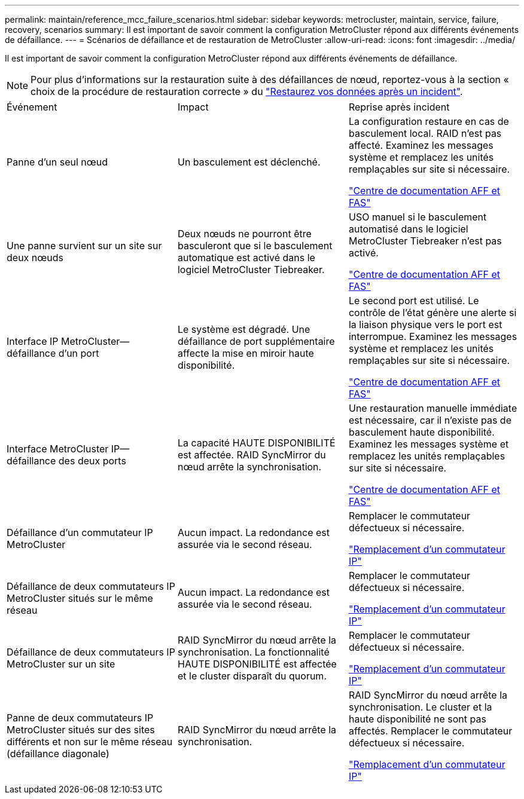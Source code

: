---
permalink: maintain/reference_mcc_failure_scenarios.html 
sidebar: sidebar 
keywords: metrocluster, maintain, service, failure, recovery, scenarios 
summary: Il est important de savoir comment la configuration MetroCluster répond aux différents événements de défaillance. 
---
= Scénarios de défaillance et de restauration de MetroCluster
:allow-uri-read: 
:icons: font
:imagesdir: ../media/


[role="lead"]
Il est important de savoir comment la configuration MetroCluster répond aux différents événements de défaillance.


NOTE: Pour plus d'informations sur la restauration suite à des défaillances de nœud, reportez-vous à la section « choix de la procédure de restauration correcte » du link:../disaster-recovery/concept_dr_workflow.html["Restaurez vos données après un incident"].

|===


| Événement | Impact | Reprise après incident 


 a| 
Panne d'un seul nœud
 a| 
Un basculement est déclenché.
 a| 
La configuration restaure en cas de basculement local. RAID n'est pas affecté. Examinez les messages système et remplacez les unités remplaçables sur site si nécessaire.

https://docs.netapp.com/platstor/index.jsp["Centre de documentation AFF et FAS"^]



 a| 
Une panne survient sur un site sur deux nœuds
 a| 
Deux nœuds ne pourront être basculeront que si le basculement automatique est activé dans le logiciel MetroCluster Tiebreaker.
 a| 
USO manuel si le basculement automatisé dans le logiciel MetroCluster Tiebreaker n'est pas activé.

https://docs.netapp.com/platstor/index.jsp["Centre de documentation AFF et FAS"^]



 a| 
Interface IP MetroCluster--défaillance d'un port
 a| 
Le système est dégradé. Une défaillance de port supplémentaire affecte la mise en miroir haute disponibilité.
 a| 
Le second port est utilisé. Le contrôle de l'état génère une alerte si la liaison physique vers le port est interrompue. Examinez les messages système et remplacez les unités remplaçables sur site si nécessaire.

https://docs.netapp.com/platstor/index.jsp["Centre de documentation AFF et FAS"^]



 a| 
Interface MetroCluster IP--défaillance des deux ports
 a| 
La capacité HAUTE DISPONIBILITÉ est affectée. RAID SyncMirror du nœud arrête la synchronisation.
 a| 
Une restauration manuelle immédiate est nécessaire, car il n'existe pas de basculement haute disponibilité. Examinez les messages système et remplacez les unités remplaçables sur site si nécessaire.

https://docs.netapp.com/platstor/index.jsp["Centre de documentation AFF et FAS"^]



 a| 
Défaillance d'un commutateur IP MetroCluster
 a| 
Aucun impact. La redondance est assurée via le second réseau.
 a| 
Remplacer le commutateur défectueux si nécessaire.

link:task_replace_an_ip_switch.html["Remplacement d'un commutateur IP"]



 a| 
Défaillance de deux commutateurs IP MetroCluster situés sur le même réseau
 a| 
Aucun impact. La redondance est assurée via le second réseau.
 a| 
Remplacer le commutateur défectueux si nécessaire.

link:task_replace_an_ip_switch.html["Remplacement d'un commutateur IP"]



 a| 
Défaillance de deux commutateurs IP MetroCluster sur un site
 a| 
RAID SyncMirror du nœud arrête la synchronisation. La fonctionnalité HAUTE DISPONIBILITÉ est affectée et le cluster disparaît du quorum.
 a| 
Remplacer le commutateur défectueux si nécessaire.

link:task_replace_an_ip_switch.html["Remplacement d'un commutateur IP"]



 a| 
Panne de deux commutateurs IP MetroCluster situés sur des sites différents et non sur le même réseau (défaillance diagonale)
 a| 
RAID SyncMirror du nœud arrête la synchronisation.
 a| 
RAID SyncMirror du nœud arrête la synchronisation. Le cluster et la haute disponibilité ne sont pas affectés. Remplacer le commutateur défectueux si nécessaire.

link:task_replace_an_ip_switch.html["Remplacement d'un commutateur IP"]

|===